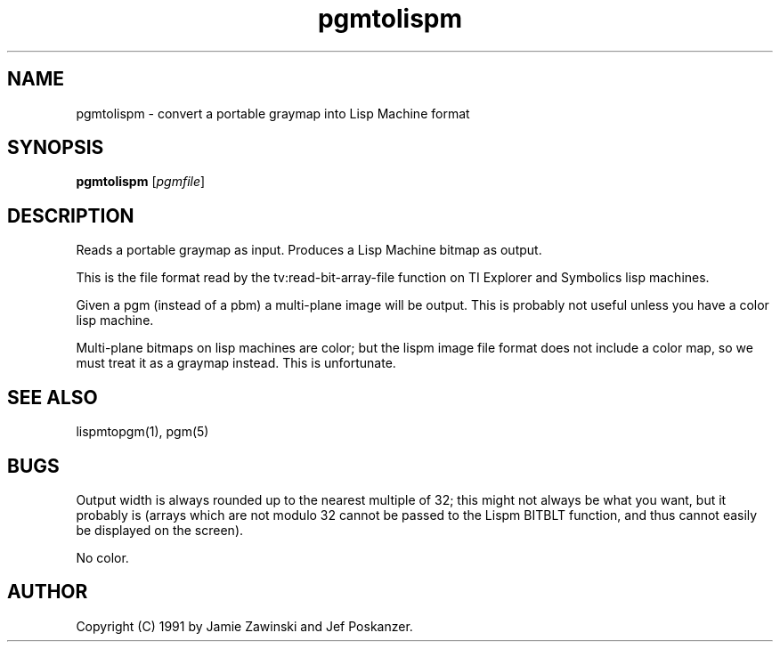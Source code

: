 .TH pgmtolispm 1 "06 March 1990"
.IX pgmtolispm
.SH NAME
pgmtolispm - convert a portable graymap into Lisp Machine format
.SH SYNOPSIS
.B pgmtolispm
.RI [ pgmfile ]
.SH DESCRIPTION
Reads a portable graymap as input.
Produces a Lisp Machine bitmap as output.
.IX "Lisp Machine bitmap"
.PP
This is the file format read by the tv:read-bit-array-file function on
TI Explorer and Symbolics lisp machines.
.PP
Given a pgm (instead of a pbm) a multi-plane image will be output.
This is probably not useful unless you have a color lisp machine.
.PP
Multi-plane bitmaps on lisp machines are color; but the lispm image file
format does not include a color map, so we must treat it as a graymap 
instead.  This is unfortunate.
.SH "SEE ALSO"
lispmtopgm(1), pgm(5)
.SH BUGS
Output width is always rounded up to the nearest multiple of 32; this might 
not always be what you want, but it probably is (arrays which are not 
modulo 32 cannot be passed to the Lispm BITBLT function, and thus cannot 
easily be displayed on the screen).
.PP
No color.
.SH AUTHOR
Copyright (C) 1991 by Jamie Zawinski and Jef Poskanzer.
.\" Permission to use, copy, modify, and distribute this software and its
.\" documentation for any purpose and without fee is hereby granted, provided
.\" that the above copyright notice appear in all copies and that both that
.\" copyright notice and this permission notice appear in supporting
.\" documentation.  This software is provided "as is" without express or
.\" implied warranty.
